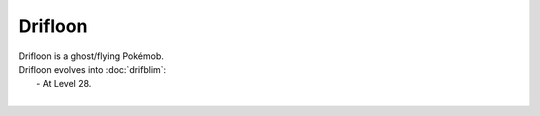 .. drifloon:

Drifloon
---------

.. image:: ../../_images/pokemobs/gen_4/entity_icon/textures/drifloon.png
    :alt: Drifloon
.. image:: ../../_images/pokemobs/gen_4/entity_icon/textures/drifloons.png
    :alt: Drifloon


| Drifloon is a ghost/flying Pokémob.
| Drifloon evolves into :doc:`drifblim`:
|  -  At Level 28.
| 